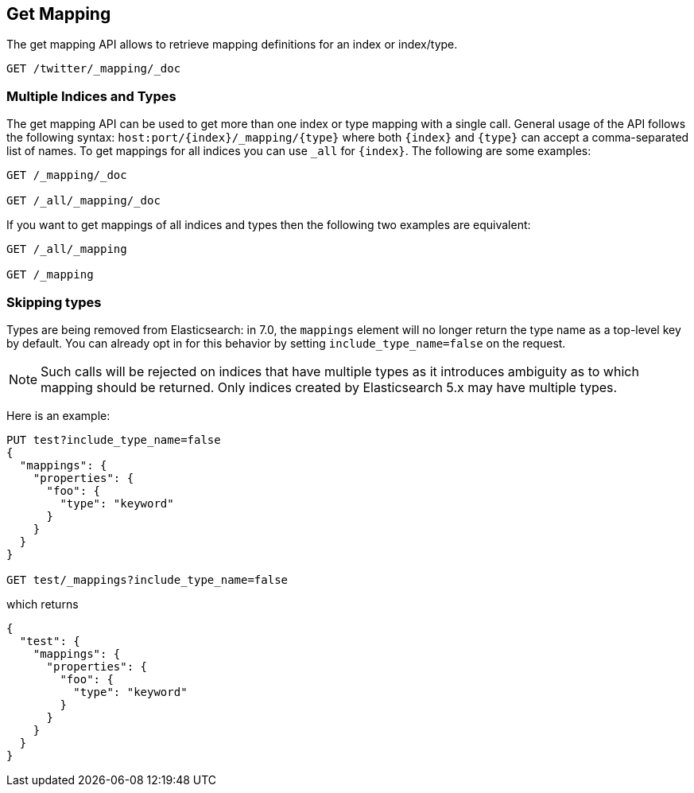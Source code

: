 [[indices-get-mapping]]
== Get Mapping

The get mapping API allows to retrieve mapping definitions for an index or
index/type.

[source,js]
--------------------------------------------------
GET /twitter/_mapping/_doc
--------------------------------------------------
// CONSOLE
// TEST[setup:twitter]

[float]
=== Multiple Indices and Types

The get mapping API can be used to get more than one index or type
mapping with a single call. General usage of the API follows the
following syntax: `host:port/{index}/_mapping/{type}` where both
`{index}` and `{type}` can accept a comma-separated list of names. To
get mappings for all indices you can use `_all` for `{index}`. The
following are some examples:

[source,js]
--------------------------------------------------
GET /_mapping/_doc

GET /_all/_mapping/_doc
--------------------------------------------------
// CONSOLE
// TEST[setup:twitter]

If you want to get mappings of all indices and types then the following
two examples are equivalent:

[source,js]
--------------------------------------------------
GET /_all/_mapping

GET /_mapping
--------------------------------------------------
// CONSOLE
// TEST[setup:twitter]

[float]
=== Skipping types

Types are being removed from Elasticsearch: in 7.0, the `mappings` element will no
longer return the type name as a top-level key by default. You can already opt in for
this behavior by setting `include_type_name=false` on the request.

NOTE: Such calls will be rejected on indices that have multiple types as it
introduces ambiguity as to which mapping should be returned. Only indices
created by Elasticsearch 5.x may have multiple types.

Here is an example:

[source,js]
--------------------------------------------------
PUT test?include_type_name=false
{
  "mappings": {
    "properties": {
      "foo": {
        "type": "keyword"
      }
    }
  }
}

GET test/_mappings?include_type_name=false
--------------------------------------------------
// CONSOLE

which returns

[source,js]
--------------------------------------------------
{
  "test": {
    "mappings": {
      "properties": {
        "foo": {
          "type": "keyword"
        }
      }
    }
  }
}
--------------------------------------------------
// TESTRESPONSE
